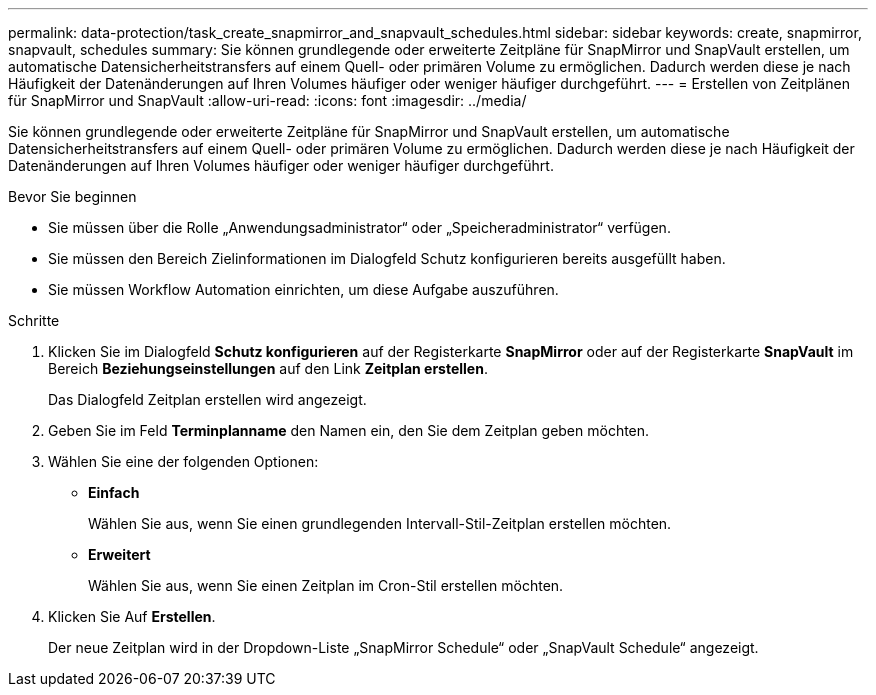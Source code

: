 ---
permalink: data-protection/task_create_snapmirror_and_snapvault_schedules.html 
sidebar: sidebar 
keywords: create, snapmirror, snapvault, schedules 
summary: Sie können grundlegende oder erweiterte Zeitpläne für SnapMirror und SnapVault erstellen, um automatische Datensicherheitstransfers auf einem Quell- oder primären Volume zu ermöglichen. Dadurch werden diese je nach Häufigkeit der Datenänderungen auf Ihren Volumes häufiger oder weniger häufiger durchgeführt. 
---
= Erstellen von Zeitplänen für SnapMirror und SnapVault
:allow-uri-read: 
:icons: font
:imagesdir: ../media/


[role="lead"]
Sie können grundlegende oder erweiterte Zeitpläne für SnapMirror und SnapVault erstellen, um automatische Datensicherheitstransfers auf einem Quell- oder primären Volume zu ermöglichen. Dadurch werden diese je nach Häufigkeit der Datenänderungen auf Ihren Volumes häufiger oder weniger häufiger durchgeführt.

.Bevor Sie beginnen
* Sie müssen über die Rolle „Anwendungsadministrator“ oder „Speicheradministrator“ verfügen.
* Sie müssen den Bereich Zielinformationen im Dialogfeld Schutz konfigurieren bereits ausgefüllt haben.
* Sie müssen Workflow Automation einrichten, um diese Aufgabe auszuführen.


.Schritte
. Klicken Sie im Dialogfeld *Schutz konfigurieren* auf der Registerkarte *SnapMirror* oder auf der Registerkarte *SnapVault* im Bereich *Beziehungseinstellungen* auf den Link *Zeitplan erstellen*.
+
Das Dialogfeld Zeitplan erstellen wird angezeigt.

. Geben Sie im Feld *Terminplanname* den Namen ein, den Sie dem Zeitplan geben möchten.
. Wählen Sie eine der folgenden Optionen:
+
** *Einfach*
+
Wählen Sie aus, wenn Sie einen grundlegenden Intervall-Stil-Zeitplan erstellen möchten.

** *Erweitert*
+
Wählen Sie aus, wenn Sie einen Zeitplan im Cron-Stil erstellen möchten.



. Klicken Sie Auf *Erstellen*.
+
Der neue Zeitplan wird in der Dropdown-Liste „SnapMirror Schedule“ oder „SnapVault Schedule“ angezeigt.


